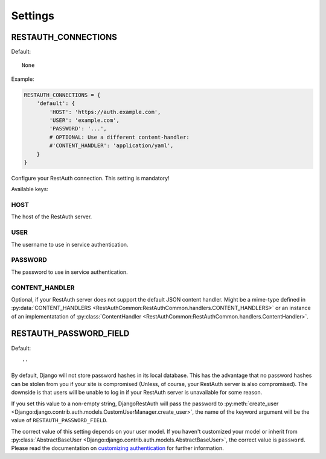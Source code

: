 Settings
--------

.. _settings-restauth_connections:

RESTAUTH_CONNECTIONS
____________________

Default::

   None

Example:

.. code-block:: python

   RESTAUTH_CONNECTIONS = {
       'default': {
           'HOST': 'https://auth.example.com',
           'USER': 'example.com',
           'PASSWORD': '...',
           # OPTIONAL: Use a different content-handler:
           #'CONTENT_HANDLER': 'application/yaml',
       }
   }

Configure your RestAuth connection. This setting is mandatory!

Available keys:

HOST
++++

The host of the RestAuth server.

USER
++++

The username to use in service authentication.

PASSWORD
++++++++

The password to use in service authentication.

CONTENT_HANDLER
+++++++++++++++

Optional, if your RestAuth server does not support the default JSON content
handler. Might be a mime-type defined in :py:data:`CONTENT_HANDLERS
<RestAuthCommon:RestAuthCommon.handlers.CONTENT_HANDLERS>` or an instance of an
implementatation of :py:class:`ContentHandler
<RestAuthCommon:RestAuthCommon.handlers.ContentHandler>`.


.. _settings-restauth_password_field:

RESTAUTH_PASSWORD_FIELD
_______________________

Default::

   ''

By default, Django will not store password hashes in its local database. This
has the advantage that no password hashes can be stolen from you if your site is
compromised (Unless, of course, your RestAuth server is also compromised). The
downside is that users will be unable to log in if your RestAuth server is
unavailable for some reason.

If you set this value to a non-empty string, DjangoRestAuth will pass the
password to :py:meth:`create_user
<Django:django.contrib.auth.models.CustomUserManager.create_user>`, the name of
the keyword argument will be the value of ``RESTAUTH_PASSWORD_FIELD``.

The correct value of this setting depends on your user model. If you haven't
customized your model or inherit from :py:class:`AbstractBaseUser
<Django:django.contrib.auth.models.AbstractBaseUser>`, the correct value is
``password``. Please read the documentation on `customizing authentication
<https://docs.djangoproject.com/en/dev/topics/auth/customizing/>`_ for further
information.
